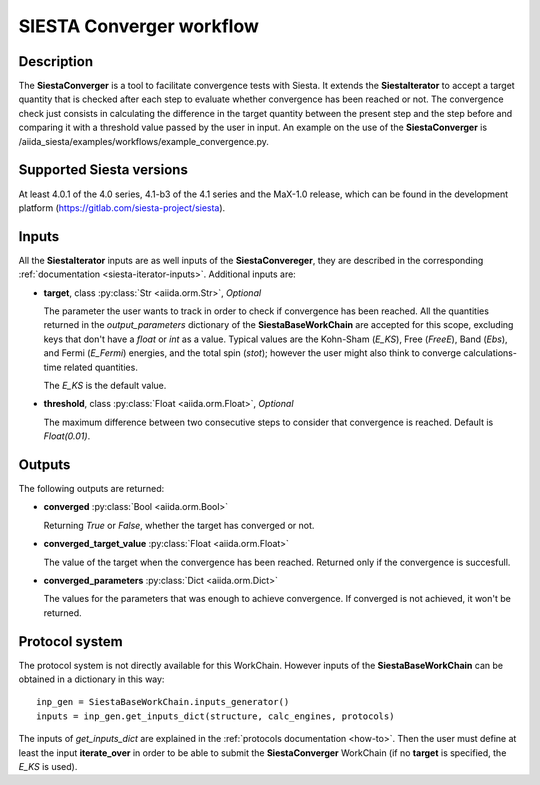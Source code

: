 SIESTA Converger workflow
+++++++++++++++++++++++++++++++++

Description
-----------

The **SiestaConverger** is a tool to facilitate convergence tests with Siesta.
It extends the **SiestaIterator** to accept a target quantity that is checked
after each step to evaluate whether convergence has been reached or not.
The convergence check just consists in calculating the difference in the target quantity 
between the present step and the step before and comparing it with a threshold value
passed by the user in input.
An example on the use of the **SiestaConverger** is
/aiida_siesta/examples/workflows/example_convergence.py.


Supported Siesta versions
-------------------------

At least 4.0.1 of the 4.0 series, 4.1-b3 of the 4.1 series and the MaX-1.0 release, which
can be found in the development platform
(https://gitlab.com/siesta-project/siesta).

.. _siesta-converger-inputs:

Inputs
------

All the **SiestaIterator** inputs are as well inputs of the **SiestaConvereger**,
they are described in the corresponding
:ref:`documentation <siesta-iterator-inputs>`.
Additional inputs are:

* **target**, class :py:class:`Str  <aiida.orm.Str>`, *Optional*

  The parameter the user wants to track in order to check if convergence has been reached.
  All the quantities returned in the `output_parameters` dictionary of the **SiestaBaseWorkChain**
  are accepted for this scope, excluding keys that don't have a `float` or `int` as a value.
  Typical values are the Kohn-Sham
  (`E_KS`), Free (`FreeE`), Band (`Ebs`), and Fermi (`E_Fermi`)
  energies, and the total spin (`stot`); however the user might also think to converge
  calculations-time related quantities.

  The `E_KS` is the default value.


.. |br| raw:: html

    <br />

* **threshold**, class :py:class:`Float <aiida.orm.Float>`, *Optional*

  The maximum difference between two consecutive steps to consider that convergence is reached.
  Default is `Float(0.01)`.

Outputs
-------

The following outputs are returned:

* **converged** :py:class:`Bool <aiida.orm.Bool>`

  Returning `True` or `False`, whether the target has converged or not.

.. |br| raw:: html

    <br />

* **converged_target_value** :py:class:`Float <aiida.orm.Float>`

  The value of the target when the convergence has been reached. Returned only if
  the convergence is succesfull.

.. |br| raw:: html

    <br />

* **converged_parameters** :py:class:`Dict <aiida.orm.Dict>`

  The values for the parameters that was enough to achieve convergence.
  If converged is not achieved, it won't be returned.

Protocol system
---------------

The protocol system is not directly available for this WorkChain.
However inputs of the **SiestaBaseWorkChain** can be obtained in a dictionary in this way::

        inp_gen = SiestaBaseWorkChain.inputs_generator()
        inputs = inp_gen.get_inputs_dict(structure, calc_engines, protocols)

The inputs of `get_inputs_dict` are explained in the :ref:`protocols documentation <how-to>`.
Then the user must define at least the input **iterate_over** in order to be able to submit
the **SiestaConverger** WorkChain (if no **target** is specified, the `E_KS` is used).
